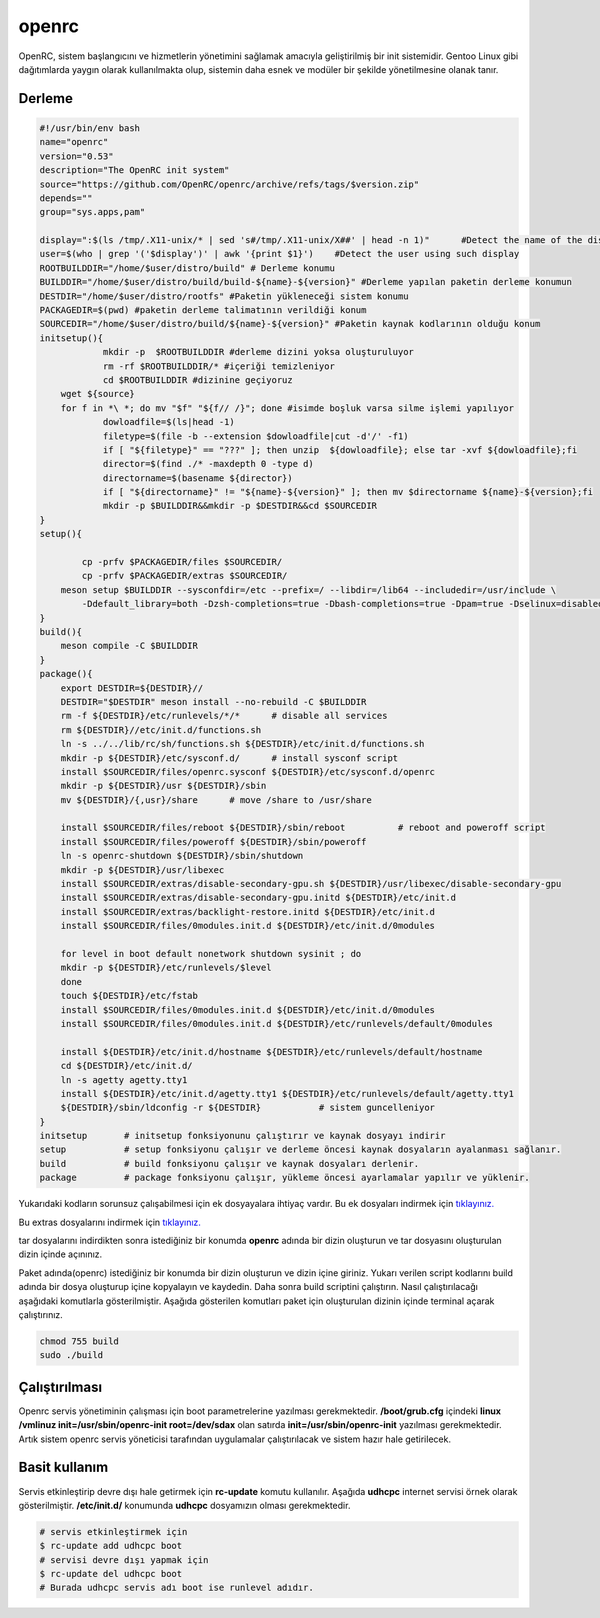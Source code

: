 openrc
++++++

OpenRC, sistem başlangıcını ve hizmetlerin yönetimini sağlamak amacıyla geliştirilmiş bir init sistemidir. Gentoo Linux gibi dağıtımlarda yaygın olarak kullanılmakta olup, sistemin daha esnek ve modüler bir şekilde yönetilmesine olanak tanır.

Derleme
--------

.. code-block:: shell
	
	#!/usr/bin/env bash
	name="openrc"
	version="0.53"
	description="The OpenRC init system"
	source="https://github.com/OpenRC/openrc/archive/refs/tags/$version.zip"
	depends=""
	group="sys.apps,pam"
	
	display=":$(ls /tmp/.X11-unix/* | sed 's#/tmp/.X11-unix/X##' | head -n 1)"	#Detect the name of the display in use
	user=$(who | grep '('$display')' | awk '{print $1}')	#Detect the user using such display
	ROOTBUILDDIR="/home/$user/distro/build" # Derleme konumu
	BUILDDIR="/home/$user/distro/build/build-${name}-${version}" #Derleme yapılan paketin derleme konumun
	DESTDIR="/home/$user/distro/rootfs" #Paketin yükleneceği sistem konumu
	PACKAGEDIR=$(pwd) #paketin derleme talimatının verildiği konum
	SOURCEDIR="/home/$user/distro/build/${name}-${version}" #Paketin kaynak kodlarının olduğu konum
	initsetup(){
		    mkdir -p  $ROOTBUILDDIR #derleme dizini yoksa oluşturuluyor
		    rm -rf $ROOTBUILDDIR/* #içeriği temizleniyor
		    cd $ROOTBUILDDIR #dizinine geçiyoruz
            wget ${source}
            for f in *\ *; do mv "$f" "${f// /}"; done #isimde boşluk varsa silme işlemi yapılıyor
		    dowloadfile=$(ls|head -1)
		    filetype=$(file -b --extension $dowloadfile|cut -d'/' -f1)
		    if [ "${filetype}" == "???" ]; then unzip  ${dowloadfile}; else tar -xvf ${dowloadfile};fi
		    director=$(find ./* -maxdepth 0 -type d)
		    directorname=$(basename ${director})
		    if [ "${directorname}" != "${name}-${version}" ]; then mv $directorname ${name}-${version};fi
		    mkdir -p $BUILDDIR&&mkdir -p $DESTDIR&&cd $SOURCEDIR
	}
	setup(){

		cp -prfv $PACKAGEDIR/files $SOURCEDIR/
		cp -prfv $PACKAGEDIR/extras $SOURCEDIR/
	    meson setup $BUILDDIR --sysconfdir=/etc --prefix=/ --libdir=/lib64 --includedir=/usr/include \
		-Ddefault_library=both -Dzsh-completions=true -Dbash-completions=true -Dpam=true -Dselinux=disabled -Dpkgconfig=true
	}
	build(){
	    meson compile -C $BUILDDIR
	}
	package(){
	    export DESTDIR=${DESTDIR}//
	    DESTDIR="$DESTDIR" meson install --no-rebuild -C $BUILDDIR
	    rm -f ${DESTDIR}/etc/runlevels/*/*	    # disable all services
	    rm ${DESTDIR}//etc/init.d/functions.sh
	    ln -s ../../lib/rc/sh/functions.sh ${DESTDIR}/etc/init.d/functions.sh
	    mkdir -p ${DESTDIR}/etc/sysconf.d/	    # install sysconf script
	    install $SOURCEDIR/files/openrc.sysconf ${DESTDIR}/etc/sysconf.d/openrc
	    mkdir -p ${DESTDIR}/usr ${DESTDIR}/sbin
	    mv ${DESTDIR}/{,usr}/share	    # move /share to /usr/share

	    install $SOURCEDIR/files/reboot ${DESTDIR}/sbin/reboot	    # reboot and poweroff script
	    install $SOURCEDIR/files/poweroff ${DESTDIR}/sbin/poweroff
	    ln -s openrc-shutdown ${DESTDIR}/sbin/shutdown
	    mkdir -p ${DESTDIR}/usr/libexec
	    install $SOURCEDIR/extras/disable-secondary-gpu.sh ${DESTDIR}/usr/libexec/disable-secondary-gpu
	    install $SOURCEDIR/extras/disable-secondary-gpu.initd ${DESTDIR}/etc/init.d
	    install $SOURCEDIR/extras/backlight-restore.initd ${DESTDIR}/etc/init.d
	    install $SOURCEDIR/files/0modules.init.d ${DESTDIR}/etc/init.d/0modules
	    
	    for level in boot default nonetwork shutdown sysinit ; do
	    mkdir -p ${DESTDIR}/etc/runlevels/$level
	    done
	    touch ${DESTDIR}/etc/fstab
	    install $SOURCEDIR/files/0modules.init.d ${DESTDIR}/etc/init.d/0modules
	    install $SOURCEDIR/files/0modules.init.d ${DESTDIR}/etc/runlevels/default/0modules
	    
	    install ${DESTDIR}/etc/init.d/hostname ${DESTDIR}/etc/runlevels/default/hostname
	    cd ${DESTDIR}/etc/init.d/
	    ln -s agetty agetty.tty1
	    install ${DESTDIR}/etc/init.d/agetty.tty1 ${DESTDIR}/etc/runlevels/default/agetty.tty1
	    ${DESTDIR}/sbin/ldconfig -r ${DESTDIR}           # sistem guncelleniyor
	}
	initsetup       # initsetup fonksiyonunu çalıştırır ve kaynak dosyayı indirir
	setup           # setup fonksiyonu çalışır ve derleme öncesi kaynak dosyaların ayalanması sağlanır.
	build           # build fonksiyonu çalışır ve kaynak dosyaları derlenir.
	package         # package fonksiyonu çalışır, yükleme öncesi ayarlamalar yapılır ve yüklenir.

.. raw:: pdf

   PageBreak
   
Yukarıdaki kodların sorunsuz çalışabilmesi için ek dosyayalara ihtiyaç vardır. Bu ek dosyaları indirmek için `tıklayınız. <https://kendilinuxunuyap.github.io/_static/files/openrc/files.tar>`_

Bu extras dosyalarını indirmek için `tıklayınız. <https://kendilinuxunuyap.github.io/_static/files/openrc/extras.tar>`_

tar dosyalarını indirdikten sonra istediğiniz bir konumda **openrc** adında bir dizin oluşturun ve tar dosyasını oluşturulan dizin içinde açınınız.

Paket adında(openrc) istediğiniz bir konumda bir dizin oluşturun ve dizin içine giriniz. Yukarı verilen script kodlarını build adında bir dosya oluşturup içine kopyalayın ve kaydedin. Daha sonra build scriptini çalıştırın. Nasıl çalıştırılacağı aşağıdaki komutlarla gösterilmiştir. Aşağıda gösterilen komutları paket için oluşturulan dizinin içinde terminal açarak çalıştırınız.


.. code-block:: shell
	
	chmod 755 build
	sudo ./build

Çalıştırılması
--------------

Openrc servis yönetiminin çalışması için boot parametrelerine yazılması gerekmektedir. 
**/boot/grub.cfg** içindeki **linux /vmlinuz init=/usr/sbin/openrc-init root=/dev/sdax** olan satırda **init=/usr/sbin/openrc-init** yazılması gerekmektedir. Artık sistem openrc servis yöneticisi tarafından uygulamalar çalıştırılacak ve sistem hazır hale getirilecek.

Basit kullanım
--------------

Servis etkinleştirip devre dışı hale getirmek için **rc-update** komutu kullanılır. Aşağıda **udhcpc** internet servisi örnek olarak gösterilmiştir. **/etc/init.d/** konumunda **udhcpc** dosyamızın olması gerekmektedir.

.. code-block:: shell

	# servis etkinleştirmek için
	$ rc-update add udhcpc boot
	# servisi devre dışı yapmak için
	$ rc-update del udhcpc boot
	# Burada udhcpc servis adı boot ise runlevel adıdır.
	
 
.. raw:: pdf

   PageBreak



